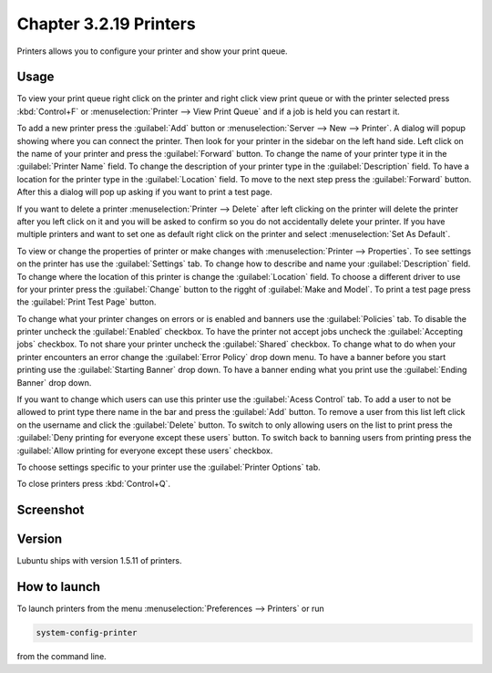 Chapter 3.2.19 Printers
=======================

Printers allows you to configure your printer and show your print queue.

Usage
------
To view your print queue right click on the printer and right click view print queue or with the printer selected press :kbd:`Control+F` or :menuselection:`Printer --> View Print Queue` and if a job is held you can restart it. 

To add a new printer press the :guilabel:`Add` button or :menuselection:`Server --> New --> Printer`. A dialog will popup showing where you can connect the printer. Then look for your printer in the sidebar on the left hand side. Left click on the name of your printer and press the :guilabel:`Forward` button. To change the name of your printer type it in the :guilabel:`Printer Name` field. To change the description of your printer type in the :guilabel:`Description` field. To have a location for the printer type in the :guilabel:`Location` field. To move to the next step press the :guilabel:`Forward` button. After this a dialog will pop up asking if you want to print a test page. 

.. image::   new_printer.png

If you want to delete a printer :menuselection:`Printer --> Delete` after left clicking on the printer will delete the printer after you left click on it and you will be asked to confirm so you do not accidentally delete your printer. If you have multiple printers and want to set one as default right click on the printer and select :menuselection:`Set As Default`.

To view or change the properties of printer or make changes with :menuselection:`Printer --> Properties`. To see settings on the printer has use the :guilabel:`Settings` tab. To change how to describe and name your :guilabel:`Description` field. To change where the location of this printer is change the :guilabel:`Location` field. To choose a different driver to use for your printer press the :guilabel:`Change` button to the rigght of :guilabel:`Make and Model`. To print a test page press the :guilabel:`Print Test Page` button.

.. image::  prop-settings.png

To change what your printer changes on errors or is enabled and banners use the :guilabel:`Policies` tab. To disable the printer uncheck the :guilabel:`Enabled` checkbox. To have the printer not accept jobs uncheck the :guilabel:`Accepting jobs` checkbox. To not share your printer uncheck the :guilabel:`Shared` checkbox. To change what to do when your printer encounters an error change the :guilabel:`Error Policy` drop down menu. To have a banner before you start printing use the :guilabel:`Starting Banner` drop down. To have a banner ending what you print use the :guilabel:`Ending Banner` drop down.

.. image:: prop-policies.png

If you want to change which users can use this printer use the :guilabel:`Acess Control` tab. To add a user to not be allowed to print type there name in the bar and press the :guilabel:`Add` button. To remove a user from this list left click on the username and click the :guilabel:`Delete` button. To switch to only allowing users on the list to print press the :guilabel:`Deny printing for everyone except these users` button. To switch back to banning users from printing press the :guilabel:`Allow printing for everyone except these users` checkbox.

.. image:: prop-access-control.png

To choose settings specific to your printer use the :guilabel:`Printer Options` tab.

To close printers press :kbd:`Control+Q`.

Screenshot
----------
.. image:: printers.png

Version
-------
Lubuntu ships with version 1.5.11 of printers.

How to launch
-------------
To launch printers from the menu :menuselection:`Preferences --> Printers` or run

.. code:: 

   system-config-printer 
   
from the command line. 

